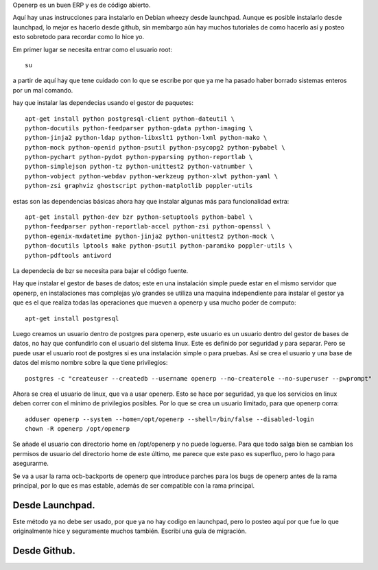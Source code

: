 .. title: ¿Como instalar openerp 7 en Debian? Una instalación un poco mas personalizada.
.. slug: como-instalar-openerp-7-en-debian-una-instalacion-un-poco-mas-personalizada
.. date: 2014-11-05 00:47:48 UTC-06:00
.. tags: openerp, python, debian, draft
.. link: 
.. description: 
.. type: text

Openerp es un buen ERP y es de código abierto.

Aquí hay unas instrucciones para instalarlo en Debian wheezy desde launchpad. Aunque es posible instalarlo
desde launchpad, lo mejor es hacerlo desde github, sin membargo aún hay muchos tutoriales de como hacerlo así 
y posteo esto sobretodo para recordar como lo hice yo. 

Em primer lugar se necesita entrar como el usuario root::

	su

a partir de aquí hay que tene cuidado con lo que se escribe por que ya me ha pasado haber borrado sistemas enteros por un mal comando.

hay que instalar las dependecias usando el gestor de paquetes::

	apt-get install python postgresql-client python-dateutil \
	python-docutils python-feedparser python-gdata python-imaging \
	python-jinja2 python-ldap python-libxslt1 python-lxml python-mako \
	python-mock python-openid python-psutil python-psycopg2 python-pybabel \
	python-pychart python-pydot python-pyparsing python-reportlab \
	python-simplejson python-tz python-unittest2 python-vatnumber \
	python-vobject python-webdav python-werkzeug python-xlwt python-yaml \
	python-zsi graphviz ghostscript python-matplotlib poppler-utils

estas son las dependencias básicas ahora hay que instalar algunas más para funcionalidad extra::

	apt-get install python-dev bzr python-setuptools python-babel \
	python-feedparser python-reportlab-accel python-zsi python-openssl \
	python-egenix-mxdatetime python-jinja2 python-unittest2 python-mock \
	python-docutils lptools make python-psutil python-paramiko poppler-utils \
	python-pdftools antiword

La dependecia de bzr se necesita para bajar el código fuente.

Hay que instalar el gestor de bases de datos; este en una instalación simple puede estar en el mismo servidor que openerp, en instalaciones mas complejas y/o grandes se 
utiliza una maquina independiente para instalar el gestor ya que es el que realiza todas las operaciones que mueven a openerp y usa mucho poder de computo::

	apt-get install postgresql

Luego creamos un usuario dentro de postgres para openerp, este usuario es un usuario dentro del gestor de bases de datos, no hay que confundirlo con el usuario del 
sistema linux. Este es definido por seguridad y para separar. Pero se puede usar el usuario root de postgres si es una instalación simple o para pruebas.
Así se crea el usuario y una base de datos del mismo nombre sobre la que tiene privilegios::

	postgres -c "createuser --createdb --username openerp --no-createrole --no-superuser --pwprompt"

Ahora se crea el usuario de linux, que va a usar openerp. Esto se hace por seguridad, ya que los servicios en linux deben correr con el mínimo de privilegios posibles.
Por lo que se crea un usuario limitado, para que openerp corra::

	adduser openerp --system --home=/opt/openerp --shell=/bin/false --disabled-login
	chown -R openerp /opt/openerp

Se añade el usuario con directorio home en /opt/openerp y no puede loguerse. Para que todo salga bien se cambian los permisos de usuario del directorio home de este último, me parece que este paso es superfluo, pero lo hago para asegurarme.

Se va a usar la rama ocb-backports de openerp que introduce parches para los bugs de openerp antes de la rama principal, por lo que es mas estable, además de ser 
compatible con la rama principal.


Desde Launchpad.
------------------------------------
Este método ya no debe ser usado, por que ya no hay codigo en launchpad, pero lo posteo aquí por que fue lo que originalmente hice y seguramente muchos también. Escribí 
una guía de migración.

Desde Github.
------------------------------------
